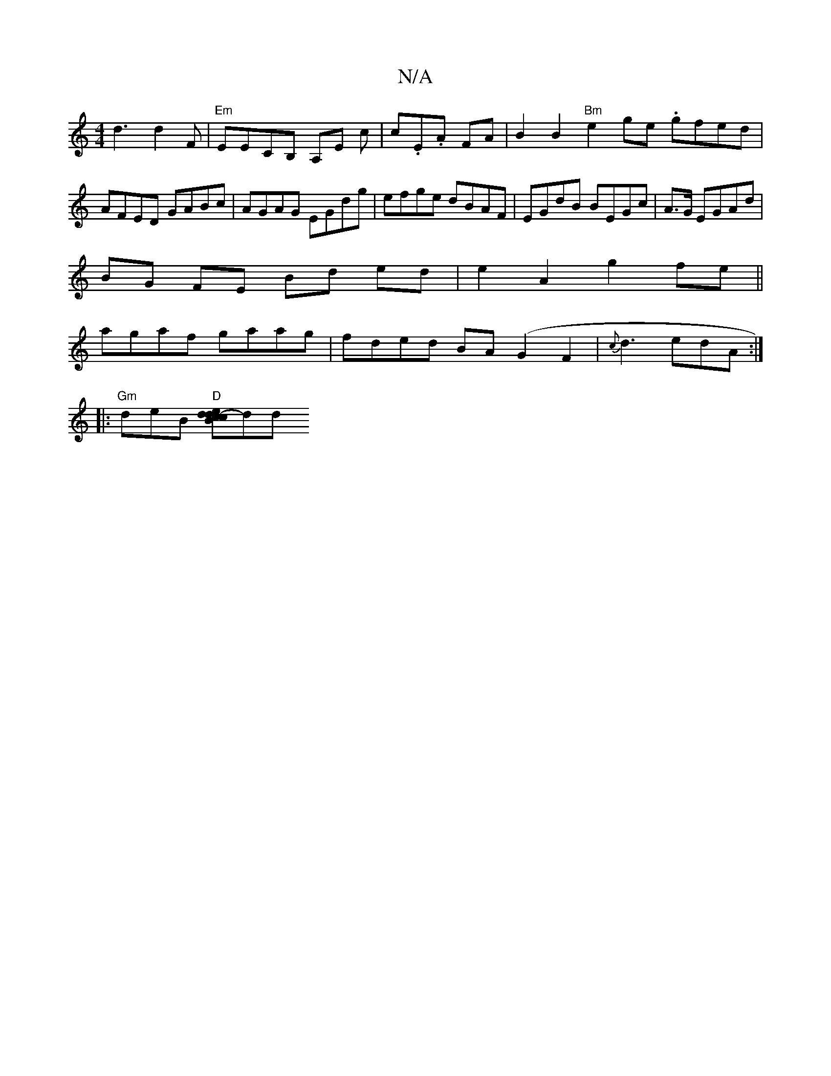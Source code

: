 X:1
T:N/A
M:4/4
R:N/A
K:Cmajor
d3 d2F |"Em" EECB, A,E c|c.E.A FA | B2 B2 "Bm" e2 ge .gfed|AFED GABc|AGAG EGdg|efge dBAF|EGdB BEGc|A>G EGAd |
BG FE Bd ed|e2 A2 g2fe||
agaf gaag|fded BA(G2F2 | {c}d3 edA :|
|: "Gm"deB "D" [cBedcd-]dd 